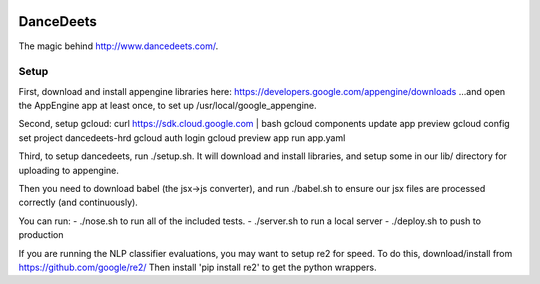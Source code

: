 .. image:: https://travis-ci.org/dancedeets/dancedeets.svg?branch=master
   :target: https://travis-ci.org/dancedeets/dancedeets

.. image:: https://coveralls.io/repos/dancedeets/dancedeets/badge.svg?branch=master&service=github
   :target: https://coveralls.io/github/dancedeets/dancedeets?branch=master

DanceDeets
==========

The magic behind http://www.dancedeets.com/.

Setup
-----

First, download and install appengine libraries here:
https://developers.google.com/appengine/downloads
...and open the AppEngine app at least once, to set up /usr/local/google_appengine.

Second, setup gcloud:
curl https://sdk.cloud.google.com | bash
gcloud components update app preview
gcloud config set project dancedeets-hrd
gcloud auth login
gcloud preview app run app.yaml

Third, to setup dancedeets, run ./setup.sh. It will download and install libraries,
and setup some in our lib/ directory for uploading to appengine.

Then you need to download babel (the jsx->js converter), and run ./babel.sh
to ensure our jsx files are processed correctly (and continuously).

You can run:
- ./nose.sh to run all of the included tests.
- ./server.sh to run a local server
- ./deploy.sh to push to production

If you are running the NLP classifier evaluations, you may want to setup re2 for speed.
To do this, download/install from https://github.com/google/re2/
Then install 'pip install re2' to get the python wrappers.
